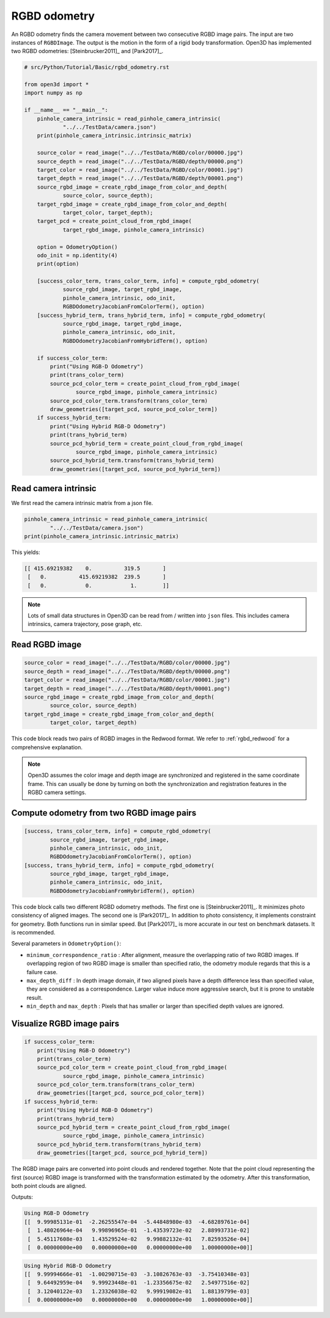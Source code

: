 .. _rgbd_odometry:

RGBD odometry
-------------------------------------

An RGBD odometry finds the camera movement between two consecutive RGBD image pairs. The input are two instances of ``RGBDImage``. The output is the motion in the form of a rigid body transformation. Open3D has implemented two RGBD odometries: [Steinbrucker2011]_ and [Park2017]_.

.. code-block:: python

    # src/Python/Tutorial/Basic/rgbd_odometry.rst

    from open3d import *
    import numpy as np

    if __name__ == "__main__":
        pinhole_camera_intrinsic = read_pinhole_camera_intrinsic(
                "../../TestData/camera.json")
        print(pinhole_camera_intrinsic.intrinsic_matrix)

        source_color = read_image("../../TestData/RGBD/color/00000.jpg")
        source_depth = read_image("../../TestData/RGBD/depth/00000.png")
        target_color = read_image("../../TestData/RGBD/color/00001.jpg")
        target_depth = read_image("../../TestData/RGBD/depth/00001.png")
        source_rgbd_image = create_rgbd_image_from_color_and_depth(
                source_color, source_depth);
        target_rgbd_image = create_rgbd_image_from_color_and_depth(
                target_color, target_depth);
        target_pcd = create_point_cloud_from_rgbd_image(
                target_rgbd_image, pinhole_camera_intrinsic)

        option = OdometryOption()
        odo_init = np.identity(4)
        print(option)

        [success_color_term, trans_color_term, info] = compute_rgbd_odometry(
                source_rgbd_image, target_rgbd_image,
                pinhole_camera_intrinsic, odo_init,
                RGBDOdometryJacobianFromColorTerm(), option)
        [success_hybrid_term, trans_hybrid_term, info] = compute_rgbd_odometry(
                source_rgbd_image, target_rgbd_image,
                pinhole_camera_intrinsic, odo_init,
                RGBDOdometryJacobianFromHybridTerm(), option)

        if success_color_term:
            print("Using RGB-D Odometry")
            print(trans_color_term)
            source_pcd_color_term = create_point_cloud_from_rgbd_image(
                    source_rgbd_image, pinhole_camera_intrinsic)
            source_pcd_color_term.transform(trans_color_term)
            draw_geometries([target_pcd, source_pcd_color_term])
        if success_hybrid_term:
            print("Using Hybrid RGB-D Odometry")
            print(trans_hybrid_term)
            source_pcd_hybrid_term = create_point_cloud_from_rgbd_image(
                    source_rgbd_image, pinhole_camera_intrinsic)
            source_pcd_hybrid_term.transform(trans_hybrid_term)
            draw_geometries([target_pcd, source_pcd_hybrid_term])


.. _reading_camera_intrinsic:

Read camera intrinsic
=====================================

We first read the camera intrinsic matrix from a json file.

.. code-block:: python

    pinhole_camera_intrinsic = read_pinhole_camera_intrinsic(
            "../../TestData/camera.json")
    print(pinhole_camera_intrinsic.intrinsic_matrix)

This yields:

.. code-block:: sh

    [[ 415.69219382    0.          319.5       ]
     [   0.          415.69219382  239.5       ]
     [   0.            0.            1.        ]]


.. Note:: Lots of small data structures in Open3D can be read from / written into ``json`` files. This includes camera intrinsics, camera trajectory, pose graph, etc.

.. _reading_rgbd_image:

Read RGBD image
=====================================

.. code-block:: python

    source_color = read_image("../../TestData/RGBD/color/00000.jpg")
    source_depth = read_image("../../TestData/RGBD/depth/00000.png")
    target_color = read_image("../../TestData/RGBD/color/00001.jpg")
    target_depth = read_image("../../TestData/RGBD/depth/00001.png")
    source_rgbd_image = create_rgbd_image_from_color_and_depth(
            source_color, source_depth)
    target_rgbd_image = create_rgbd_image_from_color_and_depth(
            target_color, target_depth)

This code block reads two pairs of RGBD images in the Redwood format. We refer to :ref:`rgbd_redwood` for a comprehensive explanation.

.. note:: Open3D assumes the color image and depth image are synchronized and registered in the same coordinate frame. This can usually be done by turning on both the synchronization and registration features in the RGBD camera settings.

.. _compute_odometry:

Compute odometry from two RGBD image pairs
==================================================

.. code-block:: python

    [success, trans_color_term, info] = compute_rgbd_odometry(
            source_rgbd_image, target_rgbd_image,
            pinhole_camera_intrinsic, odo_init,
            RGBDOdometryJacobianFromColorTerm(), option)
    [success, trans_hybrid_term, info] = compute_rgbd_odometry(
            source_rgbd_image, target_rgbd_image,
            pinhole_camera_intrinsic, odo_init,
            RGBDOdometryJacobianFromHybridTerm(), option)

This code block calls two different RGBD odometry methods. The first one is [Steinbrucker2011]_. It minimizes photo consistency of aligned images. The second one is [Park2017]_. In addition to photo consistency, it implements constraint for geometry. Both functions run in similar speed. But [Park2017]_ is more accurate in our test on benchmark datasets. It is recommended.

Several parameters in ``OdometryOption()``:

* ``minimum_correspondence_ratio`` : After alignment, measure the overlapping ratio of two RGBD images. If overlapping region of two RGBD image is smaller than specified ratio, the odometry module regards that this is a failure case.
* ``max_depth_diff`` : In depth image domain, if two aligned pixels have a depth difference less than specified value, they are considered as a correspondence. Larger value induce more aggressive search, but it is prone to unstable result.
* ``min_depth`` and ``max_depth`` : Pixels that has smaller or larger than specified depth values are ignored.

.. _visualize_rgbd_image:

Visualize RGBD image pairs
=====================================

.. code-block:: python

    if success_color_term:
        print("Using RGB-D Odometry")
        print(trans_color_term)
        source_pcd_color_term = create_point_cloud_from_rgbd_image(
                source_rgbd_image, pinhole_camera_intrinsic)
        source_pcd_color_term.transform(trans_color_term)
        draw_geometries([target_pcd, source_pcd_color_term])
    if success_hybrid_term:
        print("Using Hybrid RGB-D Odometry")
        print(trans_hybrid_term)
        source_pcd_hybrid_term = create_point_cloud_from_rgbd_image(
                source_rgbd_image, pinhole_camera_intrinsic)
        source_pcd_hybrid_term.transform(trans_hybrid_term)
        draw_geometries([target_pcd, source_pcd_hybrid_term])

The RGBD image pairs are converted into point clouds and rendered together. Note that the point cloud representing the first (source) RGBD image is transformed with the transformation estimated by the odometry. After this transformation, both point clouds are aligned.

Outputs:

.. code-block:: sh

    Using RGB-D Odometry
    [[  9.99985131e-01  -2.26255547e-04  -5.44848980e-03  -4.68289761e-04]
     [  1.48026964e-04   9.99896965e-01  -1.43539723e-02   2.88993731e-02]
     [  5.45117608e-03   1.43529524e-02   9.99882132e-01   7.82593526e-04]
     [  0.00000000e+00   0.00000000e+00   0.00000000e+00   1.00000000e+00]]

.. image:: ../../_static/Basic/rgbd_odometry/color_term.png
    :width: 400px

.. code-block:: sh

    Using Hybrid RGB-D Odometry
    [[  9.99994666e-01  -1.00290715e-03  -3.10826763e-03  -3.75410348e-03]
     [  9.64492959e-04   9.99923448e-01  -1.23356675e-02   2.54977516e-02]
     [  3.12040122e-03   1.23326038e-02   9.99919082e-01   1.88139799e-03]
     [  0.00000000e+00   0.00000000e+00   0.00000000e+00   1.00000000e+00]]

.. image:: ../../_static/Basic/rgbd_odometry/hybrid_term.png
    :width: 400px
